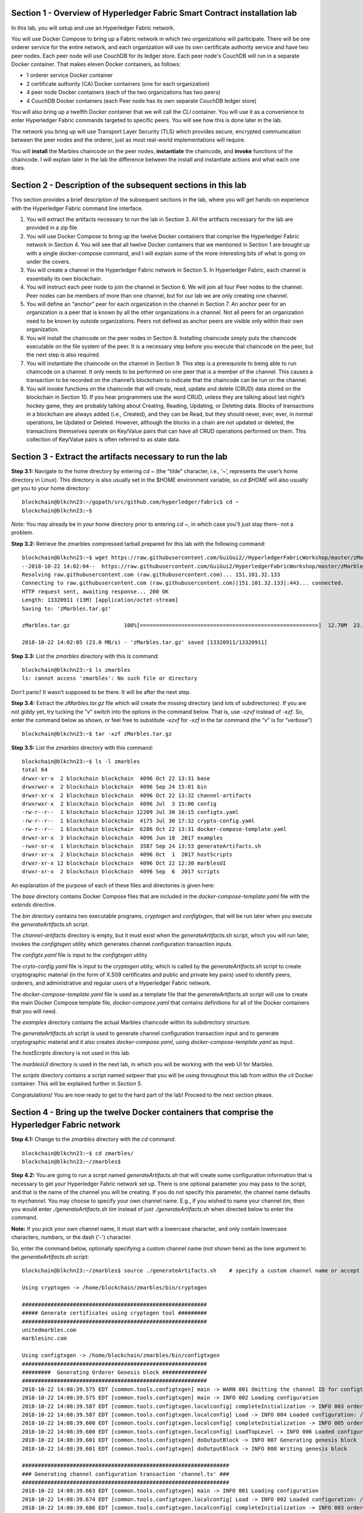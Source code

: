 Section 1 - Overview of Hyperledger Fabric Smart Contract installation lab
==========================================================================
In this lab, you will setup and use an Hyperledger Fabric network.

You will use Docker Compose to bring up a Fabric network in which two organizations will participate.  There will be one orderer 
service for the entire network, and each organization will use its own certificate authority service and have two peer nodes.  Each peer node 
will use CouchDB for its ledger store. Each peer node's CouchDB will run in a separate Docker container.  That makes eleven Docker 
containers, as follows:

*	1 orderer service Docker container
*	2 certificate authority (CA) Docker containers (one for each organization)
*	4 peer node Docker containers  (each of the two organizations has two peers)
*	4 CouchDB Docker containers (each Peer node has its own separate CouchDB ledger store)

You will also bring up a twelfth Docker container that we will call the *CLI* container.  You will use it as a convenience to enter 
Hyperledger Fabric commands targeted to specific peers.  You will see how this is done later in the lab.

The network you bring up will use Transport Layer Security (TLS) which provides secure, encrypted communication between the peer nodes 
and the orderer, just as most real-world implementations will require.

You will **install** the Marbles chaincode on the peer nodes, **instantiate** the chaincode, and **invoke** functions of the chaincode.  I will explain later in the lab the difference between the install and instantiate actions and what each one does.

Section 2	- Description of the subsequent sections in this lab
==============================================================
This section provides a brief description of the subsequent sections in the lab, where you will get hands-on experience with the Hyperledger Fabric command line interface.

1.	You will extract the artifacts necessary to run the lab in Section 3.  All the artifacts necessary for the lab are provided in a zip file.  
2.	You will use Docker Compose to bring up the twelve Docker containers that comprise the Hyperledger Fabric network in Section 4.  You will see that all twelve Docker containers that we mentioned in Section 1 are brought up with a single docker-compose command, and I will explain some of the more interesting bits of what is going on under the covers.
3.	You will create a channel in the Hyperledger Fabric network in Section 5.  In Hyperledger Fabric, each channel is essentially its own blockchain.  
4.	You will instruct each peer node to join the channel in Section 6.  We will join all four Peer nodes to the channel.  Peer nodes can be members of more than one channel, but for our lab we are only creating one channel.
5.	You will define an “anchor” peer for each organization in the channel in Section 7.  An anchor peer for an organization is a peer that is known by all the other organizations in a channel.  Not all peers for an organization need to be known by outside organizations.  Peers not defined as anchor peers are visible only within their own organization.
6.	You will install the chaincode on the peer nodes in Section 8. Installing chaincode simply puts the chaincode executable on the file system of the peer.  It is a necessary step before you execute that chaincode on the peer, but the next step is also required.
7.	You will instantiate the chaincode on the channel in Section 9.  This step is a prerequisite to being able to run chaincode on a channel.  It only needs to be performed on one peer that is a member of the channel.  This causes a transaction to be recorded on the channel’s blockchain to indicate that the chaincode can be run on the channel.
8.	You will invoke functions on the chaincode that will create, read, update and delete (CRUD) data stored on the blockchain in Section 10. If you hear programmers use the word CRUD, unless they are talking about last night’s hockey game, they are probably talking about Creating, Reading, Updating, or Deleting data.   Blocks of transactions in a blockchain are always added (i.e., Created), and they can be Read, but they should never, ever, ever, in normal operations, be Updated or Deleted.   However, although the blocks in a chain are not updated or deleted, the transactions themselves operate on Key/Value pairs that can have all CRUD operations performed on them.  This collection of Key/Value pairs is often referred to as state data. 


 
Section 3 -	Extract the artifacts necessary to run the lab
==========================================================

**Step 3.1:**	Navigate to the home directory by entering *cd ~* (the “tilde” character, i.e., ‘*~*’, represents the user’s home directory in Linux).  
This directory is also usually set in the $HOME environment variable, so *cd $HOME* will also usually get you to your home directory::

 blockchain@blkchn23:~/gopath/src/github.com/hyperledger/fabric$ cd ~
 blockchain@blkchn23:~$ 
 
*Note:* You may already be in your home directory prior to entering *cd ~*, in which case you'll just stay there- not a problem.

**Step 3.2:** Retrieve the zmarbles compressed tarball prepared for this lab with the following command::

 blockchain@blkchn23:~$ wget https://raw.githubusercontent.com/GuiGui2//HyperledgerFabricWorkshop/master/zMarbles.tar.gz
 --2018-10-22 14:02:04--  https://raw.githubusercontent.com/GuiGui2/HyperledgerFabricWorkshop/master/zMarbles.tar.gz
 Resolving raw.githubusercontent.com (raw.githubusercontent.com)... 151.101.32.133
 Connecting to raw.githubusercontent.com (raw.githubusercontent.com)|151.101.32.133|:443... connected.
 HTTP request sent, awaiting response... 200 OK
 Length: 13320911 (13M) [application/octet-stream]
 Saving to: 'zMarbles.tar.gz'

 zMarbles.tar.gz                 100%[=======================================================>]  12.70M  23.0MB/s    in 0.6s    

 2018-10-22 14:02:05 (23.0 MB/s) - 'zMarbles.tar.gz' saved [13320911/13320911]

**Step 3.3:**	List the *zmarbles* directory with this *ls* command::

 blockchain@blkchn23:~$ ls zmarbles     
 ls: cannot access 'zmarbles': No such file or directory
 
Don’t panic!  It wasn’t supposed to be there.  It will be after the next step.

**Step 3.4:**	Extract the *zMarbles.tar.gz* file which will create the missing directory (and lots of subdirectories).  
If you are not giddy yet, try tucking the “*v*” switch into the options in the command below.  That is, use *-xzvf* instead of *-xzf*.  
So, enter the command below as shown, or feel free to substitute *-xzvf* for *-xzf* in the tar command (the “*v*” is for “*verbose*”)
::

 blockchain@blkchn23:~$ tar -xzf zMarbles.tar.gz 
 
**Step 3.5:** List the *zmarbles* directory with this command::

 blockchain@blkchn23:~$ ls -l zmarbles
 total 64
 drwxr-xr-x  2 blockchain blockchain  4096 Oct 22 13:31 base
 drwxrwxr-x  2 blockchain blockchain  4096 Sep 24 15:01 bin
 drwxr-xr-x  2 blockchain blockchain  4096 Oct 22 13:32 channel-artifacts
 drwxrwxr-x  2 blockchain blockchain  4096 Jul  3 15:06 config
 -rw-r--r--  1 blockchain blockchain 12209 Jul 30 16:15 configtx.yaml
 -rw-r--r--  1 blockchain blockchain  4175 Jul 30 17:32 crypto-config.yaml
 -rw-r--r--  1 blockchain blockchain  6286 Oct 22 13:31 docker-compose-template.yaml
 drwxr-xr-x  3 blockchain blockchain  4096 Jun 18  2017 examples
 -rwxr-xr-x  1 blockchain blockchain  3587 Sep 24 13:53 generateArtifacts.sh
 drwxr-xr-x  2 blockchain blockchain  4096 Oct  1  2017 hostScripts
 drwxr-xr-x 12 blockchain blockchain  4096 Oct 22 12:30 marblesUI
 drwxr-xr-x  2 blockchain blockchain  4096 Sep  6  2017 scripts

An explanation of the purpose of each of these files and directories is given here:

The *base* directory contains Docker Compose files that are included in the *docker-compose-template.yaml* file with the *extends* directive.

The *bin* directory contains two executable programs, *cryptogen* and *configtxgen*, that will be run later when you execute the *generateArtifacts.sh* script.

The *channel-artifacts* directory is empty, but it must exist when the *generateArtifacts.sh* script, which you will run later, invokes the *configtxgen* utility which generates channel configuration transaction inputs.

The *configtx.yaml* file is input to the *configtxgen* utility

The *cryto-config.yaml* file is input to the *cryptogen* utiity, which is called by the *generateArtifacts.sh* script to create cryptographic material (in the form of X.509 certificates and public and private key pairs) used to identify peers, orderers, and administrative and regular users of a Hyperledger Fabric network.

The *docker-compose-template.yaml* file is used as a template file that the *generateArtifacts.sh* script will use to create the main Docker Compose template file, *docker-compose.yaml* that contains definitions for all of the Docker containers that you will need.

The *examples* directory contains the actual Marbles chaincode within its subdirectory structure.

The *generateArtifacts.sh* script is used to generate channel configuration transaction input and to generate cryptographic material and it also creates *docker-compose.yaml*, using *docker-compose-template.yaml* as input.

The *hostScripts* directory is not used in this lab.

The *marblesUI* directory is used in the next lab, in which you will be working with the web UI for Marbles.

The *scripts* directory contains a script named *setpeer* that you will be using throughout this lab from within the *cli* Docker container. This will be explained further in *Section 5*.

Congratulations!  You are now ready to get to the hard part of the lab!  Proceed to the next section please.  
 
Section 4	- Bring up the twelve Docker containers that comprise the Hyperledger Fabric network
==============================================================================================

**Step 4.1:**	Change to the *zmarbles* directory with the *cd* command::

 blockchain@blkchn23:~$ cd zmarbles/ 
 blockchain@blkchn23:~/zmarbles$ 
 
**Step 4.2:**	You are going to run a script named *generateArtifacts.sh* that will create some configuration information that is necessary to get your Hyperledger Fabric network set up.  
There is one optional parameter you may pass to the script, and that is the name of the channel you will be creating.  
If you do not specify this parameter, the channel name defaults to *mychannel*. 
You may choose to specify your own channel name.  
E.g., if you wished to name your channel *tim*, then you would enter *./generateArtifacts.sh tim* instead of just *./generateArtifacts.sh* when directed below to enter the command.

**Note:** If you pick your own channel name, it must start with a lowercase character, and only contain lowercase characters, numbers, or the dash ('-') character.  

So, enter the command below, optionally specifying a custom channel name (not shown here) as the lone argument to the *generateArtifacts.sh* script::

 blockchain@blkchn23:~/zmarbles$ source ./generateArtifacts.sh    # specify a custom channel name or accept the default value of 'mychannel' 
 
 Using cryptogen -> /home/blockchain/zmarbles/bin/cryptogen

 ##########################################################
 ##### Generate certificates using cryptogen tool #########
 ##########################################################
 unitedmarbles.com
 marblesinc.com

 Using configtxgen -> /home/blockchain/zmarbles/bin/configtxgen
 ##########################################################
 #########  Generating Orderer Genesis block ##############
 ##########################################################
 2018-10-22 14:08:39.575 EDT [common.tools.configtxgen] main -> WARN 001 Omitting the channel ID for configtxgen for output operations is deprecated.  Explicitly passing the channel ID will be required in the future, defaulting to 'testchainid'.
 2018-10-22 14:08:39.575 EDT [common.tools.configtxgen] main -> INFO 002 Loading configuration
 2018-10-22 14:08:39.587 EDT [common.tools.configtxgen.localconfig] completeInitialization -> INFO 003 orderer type: solo
 2018-10-22 14:08:39.587 EDT [common.tools.configtxgen.localconfig] Load -> INFO 004 Loaded configuration: /home/blockchain/zmarbles/configtx.yaml
 2018-10-22 14:08:39.600 EDT [common.tools.configtxgen.localconfig] completeInitialization -> INFO 005 orderer type: solo
 2018-10-22 14:08:39.600 EDT [common.tools.configtxgen.localconfig] LoadTopLevel -> INFO 006 Loaded configuration: /home/blockchain/zmarbles/configtx.yaml
 2018-10-22 14:08:39.601 EDT [common.tools.configtxgen] doOutputBlock -> INFO 007 Generating genesis block
 2018-10-22 14:08:39.601 EDT [common.tools.configtxgen] doOutputBlock -> INFO 008 Writing genesis block

 #################################################################
 ### Generating channel configuration transaction 'channel.tx' ###
 #################################################################
 2018-10-22 14:08:39.663 EDT [common.tools.configtxgen] main -> INFO 001 Loading configuration
 2018-10-22 14:08:39.674 EDT [common.tools.configtxgen.localconfig] Load -> INFO 002 Loaded configuration: /home/blockchain/zmarbles/configtx.yaml
 2018-10-22 14:08:39.686 EDT [common.tools.configtxgen.localconfig] completeInitialization -> INFO 003 orderer type: solo
 2018-10-22 14:08:39.686 EDT [common.tools.configtxgen.localconfig] LoadTopLevel -> INFO 004 Loaded configuration: /home/blockchain/zmarbles/configtx.yaml
 2018-10-22 14:08:39.686 EDT [common.tools.configtxgen] doOutputChannelCreateTx -> INFO 005 Generating new channel configtx
 2018-10-22 14:08:39.687 EDT [common.tools.configtxgen] doOutputChannelCreateTx -> INFO 006 Writing new channel tx

 #################################################################
 #######    Generating anchor peer update for Org0MSP   ##########
 #################################################################
 2018-10-22 14:08:39.749 EDT [common.tools.configtxgen] main -> INFO 001 Loading configuration
 2018-10-22 14:08:39.759 EDT [common.tools.configtxgen.localconfig] Load -> INFO 002 Loaded configuration: /home/blockchain /zmarbles/configtx.yaml
 2018-10-22 14:08:39.771 EDT [common.tools.configtxgen.localconfig] completeInitialization -> INFO 003 orderer type: solo
 2018-10-22 14:08:39.771 EDT [common.tools.configtxgen.localconfig] LoadTopLevel -> INFO 004 Loaded configuration: /home/blockchain/zmarbles/configtx.yaml
 2018-10-22 14:08:39.771 EDT [common.tools.configtxgen] doOutputAnchorPeersUpdate -> INFO 005 Generating anchor peer update
 2018-10-22 14:08:39.772 EDT [common.tools.configtxgen] doOutputAnchorPeersUpdate -> INFO 006 Writing anchor peer update

 #################################################################
 #######    Generating anchor peer update for Org1MSP   ##########
 #################################################################
 2018-10-22 14:08:39.843 EDT [common.tools.configtxgen] main -> INFO 001 Loading configuration
 2018-10-22 14:08:39.854 EDT [common.tools.configtxgen.localconfig] Load -> INFO 002 Loaded configuration: /home/blockchain/zmarbles/configtx.yaml
 2018-10-22 14:08:39.872 EDT [common.tools.configtxgen.localconfig] completeInitialization -> INFO 003 orderer type: solo
 2018-10-22 14:08:39.872 EDT [common.tools.configtxgen.localconfig] LoadTopLevel -> INFO 004 Loaded configuration: /home/blockchain/zmarbles/configtx.yaml
 2018-10-22 14:08:39.872 EDT [common.tools.configtxgen] doOutputAnchorPeersUpdate -> INFO 005 Generating anchor peer update
 2018-10-22 14:08:39.873 EDT [common.tools.configtxgen] doOutputAnchorPeersUpdate -> INFO 006 Writing anchor peer update


By the way, if you enter a command and end it with #, everything after the # is considered a comment and is ignored by the shell.  
So, if you see me place comments after any commands you do not have to enter them but if you do, it will not hurt anything.  

This script calls two Hyperledger Fabric utilites- *cryptogen*, which creates security material (certificates and keys) 
and *configtxgen* (Configuration Transaction Generator), which is called four times, to create four things:

1.	An **orderer genesis block** – this will be the first block on the orderer’s system channel. The location of this block is specified to the Orderer when it is started up via the ORDERER_GENERAL_GENESISFILE environment variable.

2.	A **channel transaction** – later in the lab, this is sent to the orderer and will cause a new channel to be created when you run the **peer channel create** command.

3.	An **anchor peer update** for Org0MSP.  An anchor peer is a peer that is set up so that peers from other organizations may communicate with it.  The concept of anchor peers allows an organization to create multiple peers, perhaps to provide extra capacity or throughput or resilience (or all the above) but not have to advertise this to outside organizations.

4.	An anchor peer update for Org1MSP.   You will perform the anchor peer updates for both Org0MSP and Org1MSP later in the lab via **peer channel create** commands.

**Step 4.3:**	Issue the following command which will show you all files that were created by the *configtxgen* utility when it was called from inside *generateArtifacts.sh*::

 blockchain@blkchn23:~/zmarbles$ ls -ltr channel-artifacts
 total 28
 -rw-r--r-- 1 blockchain blockchain 12787 Oct 22 14:08 genesis.block
 -rw-r--r-- 1 blockchain blockchain   346 Oct 22 14:08 channel.tx
 -rw-r--r-- 1 blockchain blockchain   285 Oct 22 14:08 Org0MSPanchors.tx
 -rw-r--r-- 1 blockchain blockchain   282 Oct 22 14:08 Org1MSPanchors.tx

*genesis.block* will be passed to the *orderer* at startup, and will be used to configure the orderer's *system channel*.
This file contains the x.509 signing certificates for every organization defined within the consortia that were specified within the *configtx.yaml* file when *configtxgen* was run.  
The *system channel* contains other values such as parameters defining when a block of transactions is cut- e.g., based on time, number of transactions, or block size- and these values serve as a template, that is, as defaults, for any additional channels that might be created, if a new channel creation request does not provide its own custom values.

*channel.tx* is the input for a configuration transaction that will create a channel.  
You will use this as input to a *peer channel create* request in *Section 5*.

*Org0MSPanchors.tx* and *Org1MSPanchors.tx* are inputs for configuration transactions that will define an anchor peer for *Org0* and *Org1* respectively.  
You will use these inputs in *Section 7*.

**Step 4.4:** Issue the following command which will show you all files that were created by the *cryptogen* utility when it was called from inside *generateArtifacts.sh*.  This command will show one screen at a time and pause-  press the *Enter* key to scroll to the end, that is, until you get your command prompt back::

 blockchain@blkchn23:~/zmarbles$ ls -ltrR crypto-config | more
   .
   .  (output not shown here)
   .
 
Actually, these files were created *before* the files listed in the prior step, *Step 4.3*, were created, because, among the many cryptographic artifacts created are the x.509 signing certificates for the organizations, which are baked into the *genesis.block* discussed in the prior step.

You can see that there is a dizzying set of directories and files, containing things like CA root certificates, signing certificates, TLS certificates, corresponding private keys, and public keys, for certificate authorities, organizations, administrative and general users.  A thorough discussion of them is beyond the scope of this lab, but at some point in a glorious future the author hopes to document, perhaps in an appendix somewhere, the purpose of each file. The author wants world peace, too.  Shall we proceed?


**Step 4.5:**	You are going to look inside the Docker Compose configuration file a little bit.   Enter the following command::

 blockchain@blkchn23:~/zmarbles$ vi -R docker-compose.yaml

You can enter ``Ctrl-f`` to scroll forward in the file and ``Ctrl-b`` to scroll back in the file.  
The *-R* flag opens the file in read-only mode, so if you accidentally change something in the file, it’s okay.  
It will not be saved.

The statements within *docker-compose.yaml* are in a markup language called *YAML*, which stands 
for *Y*\ et *A*\ nother *M*\ arkup *L*\ anguage.  
(Who says nerds do not have a sense of humor).  
We will go over some highlights here.

There are twelve “services”, or Docker containers, defined within this file.  
They all start in column 3 and have several statements to describe them.  
For example, the first service defined is **ca0**, and there are *image*, *environment*, *ports*, *command*, *volumes*, and 
*container_name* statements that describe it.  
If you scroll down in the file with ``Ctrl-f`` you will see all the services.  
Not every service has the same statements describing it.

The twelve services are:

**ca0** – The certificate authority service for “Organization 0” (unitedmarbles.com)

**ca1** – The certificate authority service for “Organization 1” (marblesinc.com)

**orderer.blockchain.com** – The single ordering service that both organizations will use

**peer0.unitedmarbles.com** – The first peer node for “Organization 0”	

**peer1.unitedmarbles.com** – The second peer node for “Organization 0”	

**peer0.marblesinc.com** – The first peer node for “Organization 1”	

**peer1.marblesinc.com** – The second peer node for “Organization 1”	

**couchdb0** – The CouchDB server for peer0.unitedmarbles.com  

**couchdb1** – The CouchDB server for peer1.unitedmarbles.com  

**couchdb2** – The CouchDB server for peer0.marblesinc.com

**couchdb3** – The CouchDB server for peer1.marblesinc.com

**cli** – The Docker container from which you will enter Hyperledger Fabric command line interface (CLI) commands targeted 
towards a peer node.

I will describe how several statements work within the file, but time does not permit me to address every single line in the file!

*image* statements define which Docker image file the Docker container will be created from.  
Basically, the Docker image file is a static file that, once created, is read-only.  
A Docker container is based on a Docker image, and any changes to the file system within a Docker container are stored within the container.  
So, multiple Docker containers can be based on the same Docker image, and each Docker container keeps track of its own changes.  
For example, the containers built for the **ca0** and **ca1** service will both be based on the *hyperledger/fabric-ca:latest* Docker image because they both have this statement in their definition::

        image: hyperledger/fabric-ca    

*environment* statements define environment variables that are available to the Docker container.  
The Hyperledger Fabric processes make ample use of environment variables.  
In general, you will see that the certificate authority environment variables start with *FABRIC_CA*, the orderer’s environment variables start with *ORDERER_GENERAL*, and the peer node’s environment variables start with 
*CORE*.  
These variables control behavior of the Hyperledger Fabric code, and in many cases, will override values that are specified 
in configuration files. 
Notice that all the peers and the orderer have an environment variable to specify that TLS is enabled-  *CORE_PEER_TLS_ENABLED=true* for the peers and *ORDERER_GENERAL_TLS_ENABLED=true* for the orderer.  
You will notice there are other TLS-related variables to specify private keys, certificates and root certificates.

*ports* statements map ports on our Linux on IBM Z host to ports within the Docker container.  
The syntax is *<host port>:<Docker container port>*.  
For example, the service for **ca1** has this port statement::
 
     ports:
       - "8054:7054"

This says that port 7054 in the Docker container for the **ca1** node will be mapped to port 8054 on your Linux on IBM Z host.   
This is how you can run two CA nodes in two Docker containers and four peer nodes in four Docker containers and keep things straight-  within each CA node they are both using port 7054, and within each peer node Docker container, they are all using port 7051 for the same thing, but if you want to get to one of the peers from your host or even the outside world, you would target the appropriate host-mapped port. 
**Note:** To see the port mappings for the peers you have to look in *base/docker-compose.yaml*.  
See if you can figure out why.

*container_name* statements are used to create hostnames that the Docker containers spun up by the docker-compose command use to communicate with each other.  
A separate, private network will be created by Docker where the 12 Docker containers can communicate with each other via the names specified by *container_name*.  
So, they do not need to worry about the port mappings from the *ports* statements-  those are used for trying to get to the Docker containers from outside the private network created by Docker.

*volumes* statements are used to map file systems on the host to file systems within the Docker container.  
Just like with ports, the file system on the host system is on the left and the file system name mapped within the Docker container is on the right. 
For example, look at this statement from the **ca0** service::
 
     volumes:
       - ./crypto-config/peerOrganizations/unitedmarbles.com/ca/:/etc/hyperledger/fabric-ca-server-config

The security-related files that were created from the previous step where you ran *generateArtifacts.sh* were all within 
the *crypto-config* directory on your Linux on IBM Z host.  
The prior *volumes* statement is how this stuff is made accessible to the **ca1** service that will run within the Docker container.   
Similar magic is done for the other services as well, except for the CouchDB services.

*extends* statements are used by the peer nodes.  
What this does is merge in other statements from another file.  
For example, you may notice that the peer nodes do not contain an images statement.  
How does Docker know what Docker image file to base the container on?  
That is defined in the file, *base/peer-base.yaml*, specified in the *extends* section of *base/docker-compose.yaml*, 
which is specified in the *extends* section of *docker-compose.yaml* for the peer nodes.

*command* statements define what command is run when the Docker container is started.  
This is how the actual Hyperledger Fabric processes get started.  
You can define default commands when you create the Docker image.  
This is why you do not see *command* statements for the **cli** service or for the CouchDB services.   
For the peer nodes, the command statement is specified in the *base/peer-base.yaml* file.

*working_dir* statements define what directory the Docker container will be in when its startup commands are run.  
Again, defaults for this can be defined when the Docker image is created. 

When you are done reviewing the *docker-compose.yaml* file, exit the *vi* session by typing ``:q!``  (that’s “colon”, “q”, 
“exclamation point”) which will exit the file and discard any changes you may have accidentally made while browsing through the file.  
If ``:q!`` doesn’t work right away, you may have to hit the escape key first before trying it.  
If that still doesn’t work, ask an instructor for help-  *vi* can be tricky if you are not used to it.

If you would like to see what is in the *base/docker-compose-base.yaml* and *base/peer-base.yaml* files I mentioned, take a quick peek with ``vi -R base/docker-compose-base.yaml`` and ``vi -R base/peer-base.yaml`` and exit with the ``:q!`` key sequence when you have had enough.

**Step 4.6:**	Start the Hyperledger Fabric network by entering the command shown below::

 blockchain@blkchn23:~/zmarbles$ docker-compose up --detach
 Creating network "zmarbles_default" with the default driver
 Creating couchdb0 ... 
 Creating couchdb1 ... 
 Creating orderer.blockchain.com ... 
 Creating couchdb0
 Creating couchdb1
 Creating orderer.blockchain.com
 Creating couchdb2 ... 
 Creating ca_Org0 ... 
 Creating couchdb2
 Creating couchdb3 ... 
 Creating ca_Org0
 Creating ca_Org1 ... 
 Creating couchdb3
 Creating ca_Org1 ... done
 Creating peer0.unitedmarbles.com ... 
 Creating peer0.marblesinc.com ... 
 Creating peer1.marblesinc.com ... 
 Creating peer1.unitedmarbles.com ... 
 Creating peer1.marblesinc.com
 Creating peer0.marblesinc.com
 Creating peer0.unitedmarbles.com
 Creating peer0.marblesinc.com ... done
 Creating cli ... 
 Creating cli ... done

**Step 4.7:**	Verify that all twelve services are *Up* and none of them say *Exited*.  
The *Exited* status means something went wrong, and you should check with an instructor for help if you see any of them in *Exited* status.

If, however, all twelve of your Docker containers are in *Up* status, as in the output below, you are ready to proceed to the next section::

 blockchain@blkchn23:~/zmarbles$ docker ps --all
 CONTAINER ID        IMAGE                        COMMAND                  CREATED             STATUS              PORTS                                              NAMES
 91819c57c22c        hyperledger/fabric-tools                  "bash"                   59 seconds ago       Up 58 seconds                                                                                   cli
 b62ea5779b10        hyperledger/fabric-peer                   "peer node start"        About a minute ago   Up 59 seconds       0.0.0.0:8051->7051/tcp, 0.0.0.0:8052->7052/tcp, 0.0.0.0:8053->7053/tcp      peer1.unitedmarbles.com
 d35dbd158520        hyperledger/fabric-peer                   "peer node start"        About a minute ago   Up About a minute   0.0.0.0:7051-7053->7051-7053/tcp                                            peer0.unitedmarbles.com
 f4421a4ec662        hyperledger/fabric-peer                   "peer node start"        About a minute ago   Up About a minute   0.0.0.0:10051->7051/tcp, 0.0.0.0:10052->7052/tcp, 0.0.0.0:10053->7053/tcp   peer1.marblesinc.com
 0f3ab02c8ca9        hyperledger/fabric-peer                   "peer node start"        About a minute ago   Up About a minute   0.0.0.0:9051->7051/tcp, 0.0.0.0:9052->7052/tcp, 0.0.0.0:9053->7053/tcp      peer0.marblesinc.com
 974005b9fdcf        hyperledger/fabric-couchdb:s390x-0.4.14   "tini -- /docker-ent…"   About a minute ago   Up About a minute   4369/tcp, 9100/tcp, 0.0.0.0:6984->5984/tcp                                  couchdb1
 9eb2369169b1        hyperledger/fabric-couchdb:s390x-0.4.14   "tini -- /docker-ent…"   About a minute ago   Up About a minute   4369/tcp, 9100/tcp, 0.0.0.0:5984->5984/tcp                                  couchdb0
 1c99d4adb8d3        hyperledger/fabric-ca                     "sh -c 'fabric-ca-se…"   About a minute ago   Up About a minute   0.0.0.0:7054->7054/tcp                                                      ca_Org0
 e33ac4f4a133        hyperledger/fabric-couchdb:s390x-0.4.14   "tini -- /docker-ent…"   About a minute ago   Up About a minute   4369/tcp, 9100/tcp, 0.0.0.0:8984->5984/tcp                                  couchdb3
 8adc89681b53        hyperledger/fabric-couchdb:s390x-0.4.14   "tini -- /docker-ent…"   About a minute ago   Up About a minute   4369/tcp, 9100/tcp, 0.0.0.0:7984->5984/tcp                                  couchdb2
 6d32410a76aa        hyperledger/fabric-orderer                "orderer"                About a minute ago   Up About a minute   0.0.0.0:7050->7050/tcp                                                      orderer.blockchain.com
 fd5092d61ba8        hyperledger/fabric-ca                     "sh -c 'fabric-ca-se…"   About a minute ago   Up About a minute   0.0.0.0:8054->7054/tcp                                                      ca_Org1
 blockchain@blkchn23:~/zmarbles$ 

Section 5	- Create a channel in the Hyperledger Fabric network
==============================================================
In a Hyperledger Fabric v1.3+ network, multiple channels can be created.  
Each channel can have its own policies for things such as requirements for endorsement and what organizations may join the channel.  
This allows for a subset of network participants to participate in their own channel.  

Imagine a scenario where OrgA, OrgB and OrgC are three organizations participating in the network. 
You could set up a channel in which all three organizations participate.   
You could also set up a channel where only OrgA and OrgB participate.   
In this case, the peers in OrgC would not see the transactions occurring in that channel.    
OrgA could participate in another channel with only OrgC, in which case OrgB does not have visibility.  
And so on.  

You could create channels with the same participants, but have different policies.  
For example, perhaps one channel with OrgA, OrgB, and OrgC could require all three organizations to endorse a transaction proposal, but another channel with OrgA, OrgB and OrgC could require just two, or even just one, of the three organizations to endorse a transaction proposal.

The decision on how many channels to create and what policies they have will usually be driven by the requirements of the particular business problem being solved.

**Step 5.1:**	Access the *cli* Docker container::

 blockchain@blkchn23:~/zmarbles$ docker exec --interactive --tty cli bash
 root@acd1f96d8807:/opt/gopath/src/github.com/hyperledger/fabric/peer#ic/peer#

Observe that your command prompt changes when you enter the Docker container’s shell.

The *docker exec* command runs a command against an existing Docker container.  
The *--interactive* and *--tty* arguments basically work together to say, “we want an interactive terminal session with this Docker container”.  
*cli* is the name of the Docker container (this came from the *container_name* statement in the *docker-compose.yaml* file for the *cli* service).  
*bash* is the name of the command you want to enter.   
In other words, you are entering a Bash shell within the *cli* Docker container.  
For most of the rest of the lab, you will be entering commands within this Bash shell.

Instead of working as user *blockchain* on the blkchn23 server in the *~/zmarbles* directory, you are now inside the Docker container with ID *acd1f96d8807* (your ID will differ), working in the */opt/gopath/src/github.com/hyperledger/fabric/peer* directory.  
It is no coincidence that that directory is the value of the *working_dir* statement for the *cli* service in your *docker-compose.yaml* file.

**Step 5.2:** Read on to learn about a convenience script to point to a particular peer from the *cli* Docker container. 
Within the *cli* container, a convenience script named *setpeer* is provided in the *scripts* subdirectory of your current working directory. 
This script will set the environment variables to the values necessary to point to a particular peer.   
The script takes two arguments.  
The first argument is either 0 or 1 for Organization 0 or Organization 1 respectively, and the second argument is for 
either Peer 0 or Peer 1 of the organization selected by the first argument.   
Therefore, throughout the remainder of this lab, before sending commands to a peer, you will enter one of the following four valid combinations from within the *cli* Docker container, depending on which peer you want to run the command on:

*source scripts/setpeer 0 0*   # to target Org 0, peer 0  (peer0.unitedmarbles.com)

*source scripts/setpeer 0 1*   # to target Org 0, peer 1  (peer1.united marbles.com)

*source scripts/setpeer 1 0*   # to target Org 1, peer 0  (peer0.marblesinc.com)

*source scripts/setpeer 1 1*   # to target Org 1, peer 1  (peer1.marblesinc.com)

**Step 5.3:** Choose your favorite peer and use one of the four *source scripts/setpeer* commands listed in the prior step. 
Although you are going to join all four peers to our channel, you only need to issue the channel creation command once.  
You can issue it from any of the four peers, so pick your favorite peer and issue the source command.  
In this screen snippet, I have chosen Org 1, peer 1.  
Issue the command below, leaving the arguments '1 1' as is, or change it to one of the other valid combinations as described in the previous step::

 root@acd1f96d8807:/opt/gopath/src/github.com/hyperledger/fabric/peer# source scripts/setpeer 1 1
 CORE_PEER_TLS_ROOTCERT_FILE=/opt/gopath/src/github.com/hyperledger/fabric/peer/crypto/peerOrganizations/marblesinc.com/peers/peer1.marblesinc.com/tls/ca.crt
 CORE_PEER_TLS_KEY_FILE=/opt/gopath/src/github.com/hyperledger/fabric/peer/crypto/peerOrganizations/unitedmarbles.com/peers/peer0.unitedmarbles.com/tls/server.key
 CORE_PEER_LOCALMSPID=Org1MSP
 CORE_VM_ENDPOINT=unix:///host/var/run/docker.sock
 CORE_PEER_TLS_CERT_FILE=/opt/gopath/src/github.com/hyperledger/fabric/peer/crypto/peerOrganizations/unitedmarbles.com/peers/peer0.unitedmarbles.com/tls/server.crt
 CORE_PEER_TLS_ENABLED=true
 CORE_PEER_MSPCONFIGPATH=/opt/gopath/src/github.com/hyperledger/fabric/peer/crypto/peerOrganizations/marblesinc.com/users/Admin@marblesinc.com/msp
 CORE_PEER_ID=cli
 CORE_PEER_ADDRESS=peer1.marblesinc.com:7051 
 root@fbe81505b8a2:/opt/gopath/src/github.com/hyperledger/fabric/peer#

The last environment variable listed, *CORE_PEER_ADDRESS*, determines to which peer your commands will be routed.  

**Step 5.4:**	The Hyperledger Fabric network is configured to require TLS, so when you enter your peer commands, you need to add a flag that indicates TLS is enabled, and you need to add an argument that points to the root signer certificate of the certificate authority for the orderer service.

Fortunately, an environment variable has been set for you within the CLI container that sets the flag (*--tls* argument) and points to the appropriate certificate (the *--cafile* argument) so that you can simply pass both arguments by specifying the single short environment variable name instead of having to enter the two arguments and the tediously long argument value for *--cafile*.

Enter this command now to see the value of this environment variable, and thank me later for setting this up for you::

 root@acd1f96d8807:/opt/gopath/src/github.com/hyperledger/fabric/peer# echo $FABRIC_TLS 
 --tls --cafile /opt/gopath/src/github.com/hyperledger/fabric/peer/crypto/ordererOrganizations/blockchain.com/orderers/orderer.blockchain.com/msp/cacerts/ca.blockchain.com-cert.pem

**Step 5.5** Set the CHANNEL_NAME environment variable to match the channel name used when generating the artifacts. Unless you've changed it explicitely, it will be *mychannel*::

 export CHANNEL_NAME=mychannel

**Step 5.6:** Now enter this command::

 root@acd1f96d8807:/opt/gopath/src/github.com/hyperledger/fabric/peer# peer channel create -o orderer.blockchain.com:7050  -f channel-artifacts/channel.tx  $FABRIC_TLS -c $CHANNEL_NAME
 2018-10-22 18:54:06.576 UTC [channelCmd] InitCmdFactory -> INFO 001 Endorser and orderer connections initialized
 2018-10-22 18:54:06.608 UTC [cli.common] readBlock -> INFO 002 Received block: 0

The last line before you get your command prompt back will contain the words "Received block: 0".
This indicates that your channel creation was successful, and the peer received the initial, or *genesis* block for the channel, which is block 0.

Proceed to the next section where you will join each peer to the channel.
 
Section 6	- Instruct each peer node to join the channel 
=======================================================

In the last section, you issued the *peer channel create* command from one of the peers.   
Now any peer that you want to join the channel may join- you will issue the *peer channel join* command from each peer.

For a peer to be eligible to join a channel, it must be a member of an organization that is authorized to join the channel.  
When you created your channel, you authorized *Org0MSP* and *Org1MSP* to join the channel.  
Each of your four peers belongs to one of those two organizations- two peers for each one- so they will be able to join successfully.   
If someone from an organization other than *Org0MSP* or *Org1MSP* attempted to join their peers to this channel, the attempt would fail.

You are going to repeat the following steps for each of the four peer nodes, in order to show that the peer successfully joined the channel:

1.	Use the *scripts/setpeer* script to point the CLI to the peer

2.	Use the *peer channel list* command to show that the peer is not joined to any channels

3.	Use the *peer channel join* command to join the peer to your channel

4.	Use the *peer channel list* command again to see that the peer has joined your channel

**Step 6.1:**	Point the *cli* to *peer0* for *Org0MSP*::

 root@acd1f96d8807:/opt/gopath/src/github.com/hyperledger/fabric/peer# source scripts/setpeer 0 0
 CORE_PEER_TLS_ROOTCERT_FILE=/opt/gopath/src/github.com/hyperledger/fabric/peer/crypto/peerOrganizations/unitedmarbles.com/peers/peer0.unitedmarbles.com/tls/ca.crt
 CORE_PEER_TLS_KEY_FILE=/opt/gopath/src/github.com/hyperledger/fabric/peer/crypto/peerOrganizations/unitedmarbles.com/peers/peer0.unitedmarbles.com/tls/server.key
 CORE_PEER_LOCALMSPID=Org0MSP
 CORE_VM_ENDPOINT=unix:///host/var/run/docker.sock
 CORE_PEER_TLS_CERT_FILE=/opt/gopath/src/github.com/hyperledger/fabric/peer/crypto/peerOrganizations/unitedmarbles.com/peers/peer0.unitedmarbles.com/tls/server.crt
 CORE_PEER_TLS_ENABLED=true
 CORE_PEER_MSPCONFIGPATH=/opt/gopath/src/github.com/hyperledger/fabric/peer/crypto/peerOrganizations/unitedmarbles.com/users/Admin@unitedmarbles.com/msp
 CORE_PEER_ID=cli
 CORE_PEER_ADDRESS=peer0.unitedmarbles.com:7051

**Step 6.2:** Enter *peer channel list* and observe that no channels are returned at the end of the output::

 root@acd1f96d8807:/opt/gopath/src/github.com/hyperledger/fabric/peer# peer channel list
 2018-10-22 18:56:48.488 UTC [channelCmd] InitCmdFactory -> INFO 001 Endorser and orderer connections initialized
 Channels peers has joined:
 
**Step 6.3:** Issue *peer channel join -b $CHANNEL_NAME.block* to join the channel you set up when you ran *generateArtifacts.sh* a little while ago.  
Among the many things that script did, it exported an environment variable named $CHANNEL_NAME set to the channel name you specified (or *mychannel* if you did not specify your own name), and then the Docker Compose file is set up to pass this environment variable to the *cli* container.  
If you are still on the happy path, your output will look similar to this::

 root@acd1f96d8807:/opt/gopath/src/github.com/hyperledger/fabric/peer# peer channel join -b $CHANNEL_NAME.block 
 2018-10-22 18:57:38.987 UTC [channelCmd] InitCmdFactory -> INFO 001 Endorser and orderer connections initialized
 2018-10-22 18:57:39.080 UTC [channelCmd] executeJoin -> INFO 002 Successfully submitted proposal to join channel
 root@acd1f96d8807:/opt/gopath/src/github.com/hyperledger/fabric/peer# 

**Step 6.4:**	Repeat the *peer channel list* command and now you should see your channel listed in the output::

 root@acd1f96d8807:/opt/gopath/src/github.com/hyperledger/fabric/peer# peer channel list
 2018-10-22 18:58:03.422 UTC [channelCmd] InitCmdFactory -> INFO 001 Endorser and orderer connections initialized
 Channels peers has joined: 
 mychannel

**Step 6.5:**	Point the *cli* to *peer1* for *Org0MSP*::

 root@acd1f96d8807:/opt/gopath/src/github.com/hyperledger/fabric/peer# source scripts/setpeer 0 1
 CORE_PEER_TLS_ROOTCERT_FILE=/opt/gopath/src/github.com/hyperledger/fabric/peer/crypto/peerOrganizations/unitedmarbles.com/peers/peer1.unitedmarbles.com/tls/ca.crt
 CORE_PEER_TLS_KEY_FILE=/opt/gopath/src/github.com/hyperledger/fabric/peer/crypto/peerOrganizations/unitedmarbles.com/peers/peer0.unitedmarbles.com/tls/server.key
 CORE_PEER_LOCALMSPID=Org0MSP
 CORE_VM_ENDPOINT=unix:///host/var/run/docker.sock
 CORE_PEER_TLS_CERT_FILE=/opt/gopath/src/github.com/hyperledger/fabric/peer/crypto/peerOrganizations/unitedmarbles.com/peers/peer0.unitedmarbles.com/tls/server.crt
 CORE_PEER_TLS_ENABLED=true
 CORE_PEER_MSPCONFIGPATH=/opt/gopath/src/github.com/hyperledger/fabric/peer/crypto/peerOrganizations/unitedmarbles.com/users/Admin@unitedmarbles.com/msp
 CORE_PEER_ID=cli
 CORE_PEER_ADDRESS=peer1.unitedmarbles.com:7051

**Step 6.6:** Enter *peer channel list* and observe that no channels are returned at the end of the output::

 root@acd1f96d8807:/opt/gopath/src/github.com/hyperledger/fabric/peer# peer channel list
 2018-10-22 18:58:46.476 UTC [channelCmd] InitCmdFactory -> INFO 001 Endorser and orderer connections initialized
 Channels peers has joined: 

**Step 6.7:**	Issue *peer channel join -b $CHANNEL_NAME.block* to join your channel. 
Your output should look similar to this::

 root@acd1f96d8807:/opt/gopath/src/github.com/hyperledger/fabric/peer# peer channel join -b $CHANNEL_NAME.block 
 2018-10-22 18:59:12.019 UTC [channelCmd] InitCmdFactory -> INFO 001 Endorser and orderer connections initialized
 2018-10-22 18:59:12.089 UTC [channelCmd] executeJoin -> INFO 002 Successfully submitted proposal to join channel
 root@acd1f96d8807:/opt/gopath/src/github.com/hyperledger/fabric/peer#

**Step 6,8:** Repeat the *peer channel list* command and now you should see your channel listed::

 root@acd1f96d8807:/opt/gopath/src/github.com/hyperledger/fabric/peer# peer channel list
 2018-10-22 18:59:38.267 UTC [channelCmd] InitCmdFactory -> INFO 001 Endorser and orderer connections initialized
 Channels peers has joined: 
 mychannel

**Step 6.9:**	Point the *cli* to *peer0* for *Org1MSP*::

 root@acd1f96d8807:/opt/gopath/src/github.com/hyperledger/fabric/peer# source scripts/setpeer 1 0
 CORE_PEER_TLS_ROOTCERT_FILE=/opt/gopath/src/github.com/hyperledger/fabric/peer/crypto/peerOrganizations/marblesinc.com/peers/peer0.marblesinc.com/tls/ca.crt
 CORE_PEER_TLS_KEY_FILE=/opt/gopath/src/github.com/hyperledger/fabric/peer/crypto/peerOrganizations/unitedmarbles.com/peers/peer0.unitedmarbles.com/tls/server.key
 CORE_PEER_LOCALMSPID=Org1MSP
 CORE_VM_ENDPOINT=unix:///host/var/run/docker.sock
 CORE_PEER_TLS_CERT_FILE=/opt/gopath/src/github.com/hyperledger/fabric/peer/crypto/peerOrganizations/unitedmarbles.com/peers/peer0.unitedmarbles.com/tls/server.crt
 CORE_PEER_TLS_ENABLED=true
 CORE_PEER_MSPCONFIGPATH=/opt/gopath/src/github.com/hyperledger/fabric/peer/crypto/peerOrganizations/marblesinc.com/users/Admin@marblesinc.com/msp
 CORE_PEER_ID=cli
 CORE_PEER_ADDRESS=peer0.marblesinc.com:7051

**Step 6.10:** Enter *peer channel list* and observe that no channels are returned at the end of the output::

 root@acd1f96d8807:/opt/gopath/src/github.com/hyperledger/fabric/peer# peer channel list
 2018-10-22 19:00:20.604 UTC [channelCmd] InitCmdFactory -> INFO 001 Endorser and orderer connections initialized
 Channels peers has joined: 

**Step 6.11:** Issue *peer channel join -b $CHANNEL_NAME.block* to join your channel. 
Your output should look similar to this::

 root@acd1f96d8807:/opt/gopath/src/github.com/hyperledger/fabric/peer# peer channel join -b $CHANNEL_NAME.block 
 2018-10-22 19:00:48.877 UTC [channelCmd] InitCmdFactory -> INFO 001 Endorser and orderer connections initialized
 2018-10-22 19:00:48.945 UTC [channelCmd] executeJoin -> INFO 002 Successfully submitted proposal to join channel
 root@acd1f96d8807:/opt/gopath/src/github.com/hyperledger/fabric/peer# 

**Step 6.12:** Repeat the *peer channel list* command and now you should see your channel listed in the output::

 root@acd1f96d8807:/opt/gopath/src/github.com/hyperledger/fabric/peer# peer channel list
 2018-10-22 19:01:14.560 UTC [channelCmd] InitCmdFactory -> INFO 001 Endorser and orderer connections initialized
 Channels peers has joined: 
 mychannel

**Step 6.13:**	Point the *cli* to *peer1* for *Org1MSP*::

 root@acd1f96d8807:/opt/gopath/src/github.com/hyperledger/fabric/peer# source scripts/setpeer 1 1
 CORE_PEER_TLS_ROOTCERT_FILE=/opt/gopath/src/github.com/hyperledger/fabric/peer/crypto/peerOrganizations/marblesinc.com/peers/peer1.marblesinc.com/tls/ca.crt
 CORE_PEER_TLS_KEY_FILE=/opt/gopath/src/github.com/hyperledger/fabric/peer/crypto/peerOrganizations/unitedmarbles.com/peers/peer0.unitedmarbles.com/tls/server.key
 CORE_PEER_LOCALMSPID=Org1MSP
 CORE_VM_ENDPOINT=unix:///host/var/run/docker.sock
 CORE_PEER_TLS_CERT_FILE=/opt/gopath/src/github.com/hyperledger/fabric/peer/crypto/peerOrganizations/unitedmarbles.com/peers/peer0.unitedmarbles.com/tls/server.crt
 CORE_PEER_TLS_ENABLED=true
 CORE_PEER_MSPCONFIGPATH=/opt/gopath/src/github.com/hyperledger/fabric/peer/crypto/peerOrganizations/marblesinc.com/users/Admin@marblesinc.com/msp
 CORE_PEER_ID=cli
 CORE_LOGGING_LEVEL=DEBUG
 CORE_PEER_ADDRESS=peer1.marblesinc.com:7051

The output from this should be familiar to you by now so from now on I will not bother showing it anymore in the remainder of these lab instructions.

**Step 6.14:** Enter *peer channel list* and observe that no channels are returned at the end of the output::

 root@acd1f96d8807:/opt/gopath/src/github.com/hyperledger/fabric/peer# peer channel list
 2018-10-22 19:01:56.401 UTC [channelCmd] InitCmdFactory -> INFO 001 Endorser and orderer connections initialized
 Channels peers has joined: 
 
**Step 6.15:** Issue *peer channel join -b $CHANNEL_NAME.block* to join your channel. 
(Am I being redundant? 
Am I repeating myself? 
Am I saying the same thing over and over again?) 
Your output should look similar to this::

 root@acd1f96d8807:/opt/gopath/src/github.com/hyperledger/fabric/peer# peer channel join -b $CHANNEL_NAME.block 
 2018-10-22 19:02:34.786 UTC [channelCmd] InitCmdFactory -> INFO 001 Endorser and orderer connections initialized
 2018-10-22 19:02:34.857 UTC [channelCmd] executeJoin -> INFO 002 Successfully submitted proposal to join channel
 root@acd1f96d8807:/opt/gopath/src/github.com/hyperledger/fabric/peer#

**Step 6.16:**	Repeat the *peer channel list* command and now you should see your channel listed in the output::

 root@acd1f96d8807:/opt/gopath/src/github.com/hyperledger/fabric/peer# peer channel list
 2018-10-22 19:03:03.188 UTC [channelCmd] InitCmdFactory -> INFO 001 Endorser and orderer connections initialized
 Channels peers has joined: 
 mychannel
  
Section 7	- Define an “anchor” peer for each organization in the channel
=======================================================================

An anchor peer for an organization is a peer that can be known by all the other organizations in a channel.  
Not all peers for an organization need to be defined as anchor peers.  
Peers from other organizations will reach out to anchor peers which can then make information about the other peers available.

In a production environment, an organization will typically define more than one peer as an anchor peer for availability and resilience. 
In our lab, we will just define one of the two peers for each organization as an anchor peer.

The definition of an anchor peer took place back in section 4 when you ran the *generateArtifacts.sh* script.  
Two of the output files from that step were *Org0MSPanchors.tx* and *Org1MSPanchors.tx.*  
These are input files to define the anchor peers for Org0MSP and Org1MSP respectively.  
After the channel is created, each organization needs to run this command.  
You will do that now-  this process is a little bit confusing in that the command to do this starts with *peer channel create …* but the command will actually *update* the existing channel with the information about the desired anchor peer.  
Think of *peer channel create* here as meaning, “create an update transaction for a channel”.

**Step 7.1:** Switch to *peer0* for *Org0MSP*::

 root@acd1f96d8807:/opt/gopath/src/github.com/hyperledger/fabric/peer# source scripts/setpeer 0 0   # to switch to Peer 0 for Org0MSP
 CORE_PEER_TLS_ROOTCERT_FILE=/opt/gopath/src/github.com/hyperledger/fabric/peer/crypto/peerOrganizations/unitedmarbles.com/peers/peer0.unitedmarbles.com/tls/ca.crt
 CORE_PEER_TLS_KEY_FILE=/opt/gopath/src/github.com/hyperledger/fabric/peer/crypto/peerOrganizations/unitedmarbles.com/peers/peer0.unitedmarbles.com/tls/server.key
 CORE_PEER_LOCALMSPID=Org0MSP
 CORE_VM_ENDPOINT=unix:///host/var/run/docker.sock
 CORE_PEER_TLS_CERT_FILE=/opt/gopath/src/github.com/hyperledger/fabric/peer/crypto/peerOrganizations/unitedmarbles.com/peers/peer0.unitedmarbles.com/tls/server.crt
 CORE_PEER_TLS_ENABLED=true
 CORE_PEER_MSPCONFIGPATH=/opt/gopath/src/github.com/hyperledger/fabric/peer/crypto/peerOrganizations/unitedmarbles.com/users/Admin@unitedmarbles.com/msp
 CORE_PEER_ID=cli
 CORE_PEER_ADDRESS=peer0.unitedmarbles.com:7051

**Step 7.2:** Issue this command to create the anchor peer for *Org0MSP*::

 root@acd1f96d8807:/opt/gopath/src/github.com/hyperledger/fabric/peer# peer channel create -o orderer.blockchain.com:7050 -f channel-artifacts/Org0MSPanchors.tx $FABRIC_TLS -c $CHANNEL_NAME 
 2018-10-22 19:05:58.603 UTC [channelCmd] InitCmdFactory -> INFO 001 Endorser and orderer connections initialized
 2018-10-22 19:05:58.619 UTC [cli.common] readBlock -> INFO 002 Received block: 0

**Step 7.3:** Switch to *peer0* for *Org1MSP*::

 root@acd1f96d8807:/opt/gopath/src/github.com/hyperledger/fabric/peer# source scripts/setpeer 1 0
 CORE_PEER_TLS_ROOTCERT_FILE=/opt/gopath/src/github.com/hyperledger/fabric/peer/crypto/peerOrganizations/marblesinc.com/peers/peer0.marblesinc.com/tls/ca.crt
 CORE_PEER_TLS_KEY_FILE=/opt/gopath/src/github.com/hyperledger/fabric/peer/crypto/peerOrganizations/unitedmarbles.com/peers/peer0.unitedmarbles.com/tls/server.key
 CORE_PEER_LOCALMSPID=Org1MSP
 CORE_VM_ENDPOINT=unix:///host/var/run/docker.sock
 CORE_PEER_TLS_CERT_FILE=/opt/gopath/src/github.com/hyperledger/fabric/peer/crypto/peerOrganizations/unitedmarbles.com/peers/peer0.unitedmarbles.com/tls/server.crt
 CORE_PEER_TLS_ENABLED=true
 CORE_PEER_MSPCONFIGPATH=/opt/gopath/src/github.com/hyperledger/fabric/peer/crypto/peerOrganizations/marblesinc.com/users/Admin@marblesinc.com/msp
 CORE_PEER_ID=cli
 CORE_PEER_ADDRESS=peer0.marblesinc.com:7051
 
**Step 7.4:** Issue this command to create the anchor peer for *Org1MSP*::

 root@acd1f96d8807:/opt/gopath/src/github.com/hyperledger/fabric/peer# peer channel create -o orderer.blockchain.com:7050 -f channel-artifacts/Org1MSPanchors.tx $FABRIC_TLS -c $CHANNEL_NAME
 2018-10-22 19:06:44.083 UTC [channelCmd] InitCmdFactory -> INFO 001 Endorser and orderer connections initialized
 2018-10-22 19:06:44.095 UTC [cli.common] readBlock -> INFO 002 Received block: 0
 
Section 8	- Install the chaincode on the peer nodes
===================================================

Installing chaincode on the peer nodes puts the chaincode binary executable on a peer node. 
If you want the peer to be an endorser on a channel for a chaincode, then you must install the chaincode on that peer.  
If you only want the peer to be a committer on a channel for a chaincode, then you do not have to install the chaincode on that peer.  
In this section, you will install the chaincode on two of your peers.

**Step 8.1:** Switch to *peer0* in *Org0MSP*::

 root@acd1f96d8807::/opt/gopath/src/github.com/hyperledger/fabric/peer#  source scripts/setpeer 0 0
 CORE_PEER_TLS_ROOTCERT_FILE=/opt/gopath/src/github.com/hyperledger/fabric/peer/crypto/peerOrganizations/unitedmarbles.com/peers/peer0.unitedmarbles.com/tls/ca.crt
 CORE_PEER_TLS_KEY_FILE=/opt/gopath/src/github.com/hyperledger/fabric/peer/crypto/peerOrganizations/unitedmarbles.com/peers/peer0.unitedmarbles.com/tls/server.key
 CORE_PEER_LOCALMSPID=Org0MSP
 CORE_VM_ENDPOINT=unix:///host/var/run/docker.sock
 CORE_PEER_TLS_CERT_FILE=/opt/gopath/src/github.com/hyperledger/fabric/peer/crypto/peerOrganizations/unitedmarbles.com/peers/peer0.unitedmarbles.com/tls/server.crt
 CORE_PEER_TLS_ENABLED=true
 CORE_PEER_MSPCONFIGPATH=/opt/gopath/src/github.com/hyperledger/fabric/peer/crypto/peerOrganizations/unitedmarbles.com/users/Admin@unitedmarbles.com/msp
 CORE_PEER_ID=cli
 CORE_PEER_ADDRESS=peer0.unitedmarbles.com:7051
 
**Step 8.2:**	Install the marbles chaincode on Peer0 in Org0MSP. 
You are looking for a message near the end of the output similar to what is shown here::

 root@acd1f96d8807:/opt/gopath/src/github.com/hyperledger/fabric/peer# peer chaincode install -n marbles -v 1.0 -p github.com/hyperledger/fabric/examples/chaincode/go/marbles 
 2018-10-22 19:07:54.354 UTC [chaincodeCmd] checkChaincodeCmdParams -> INFO 001 Using default escc
 2018-10-22 19:07:54.354 UTC [chaincodeCmd] checkChaincodeCmdParams -> INFO 002 Using default vscc
 2018-10-22 19:07:54.564 UTC [chaincodeCmd] install -> INFO 003 Installed remotely response:<status:200 payload:"OK" >
 
**Step 8.3:** Switch to *peer0* in *Org1MSP*::

 root@acd1f96d8807::/opt/gopath/src/github.com/hyperledger/fabric/peer#  source scripts/setpeer 1 0
 CORE_PEER_TLS_ROOTCERT_FILE=/opt/gopath/src/github.com/hyperledger/fabric/peer/crypto/peerOrganizations/marblesinc.com/peers/peer0.marblesinc.com/tls/ca.crt
 CORE_PEER_TLS_KEY_FILE=/opt/gopath/src/github.com/hyperledger/fabric/peer/crypto/peerOrganizations/unitedmarbles.com/peers/peer0.unitedmarbles.com/tls/server.key
 CORE_PEER_LOCALMSPID=Org1MSP
 CORE_VM_ENDPOINT=unix:///host/var/run/docker.sock
 CORE_PEER_TLS_CERT_FILE=/opt/gopath/src/github.com/hyperledger/fabric/peer/crypto/peerOrganizations/unitedmarbles.com/peers/peer0.unitedmarbles.com/tls/server.crt
 CORE_PEER_TLS_ENABLED=true
 CORE_PEER_MSPCONFIGPATH=/opt/gopath/src/github.com/hyperledger/fabric/peer/crypto/peerOrganizations/marblesinc.com/users/Admin@marblesinc.com/msp
 CORE_PEER_ID=cli
 CORE_PEER_ADDRESS=peer0.marblesinc.com:7051

**Step 8.4:**	Install the marbles chaincode on Peer0 in Org1MSP. 
You are looking for a message near the end of the output similar to what is shown here::

 root@acd1f96d8807:/opt/gopath/src/github.com/hyperledger/fabric/peer# peer chaincode install -n marbles -v 1.0 -p github.com/hyperledger/fabric/examples/chaincode/go/marbles 
 2018-10-22 19:08:50.990 UTC [chaincodeCmd] checkChaincodeCmdParams -> INFO 001 Using default escc
 2018-10-22 19:08:50.990 UTC [chaincodeCmd] checkChaincodeCmdParams -> INFO 002 Using default vscc
 2018-10-22 19:08:51.195 UTC [chaincodeCmd] install -> INFO 003 Installed remotely response:<status:200 payload:"OK" > 

An interesting thing to note is that for the *peer chaincode install* command you did not need to specify the $FABRIC_TLS environment variable.  
This is because this operation does not cause the peer to communicate with the orderer. 
Also, you did not need to specify the $CHANNEL_NAME environment variable.  
This is because the *peer chaincode install* command only installs the chaincode on the peer node.  
You only need to do this once per peer.  
That is, even if you wanted to invoke the same chaincode on multiple channels on a peer, you only install the chaincode once on that peer.

Installing chaincode on a peer is a necessary step, but not the only step needed, in order to execute chaincode on that peer.  
The chaincode must also be instantiated on a channel that the peer participates in.  
You will do that in the next section.
  
Section 9	- Instantiate the chaincode on the channel
====================================================

In the previous section, you installed chaincode on two of your four peers.  
Chaincode installation is a peer-level operation.  
Chaincode instantiation, however, is a channel-level operation.  
It only needs to be performed once on the channel, no matter how many peers have joined the channel.

Chaincode instantiation causes a transaction to occur on the channel, so even if a peer on the channel does not have the chaincode installed, it will be made aware of the instantiate transaction, and thus be aware that the chaincode exists and be able to commit transactions from the chaincode to the ledger-  it just would not be able to endorse a transaction on the chaincode.

**Step 9.1:**	You want to stay signed in to the *cli* Docker container; however, you will also want to issue some Docker commands from your Linux on IBM Z host, so at this time open up a second PuTTY session and sign in to your Linux on IBM Z host.   
For the remainder of this lab, I will refer to the session where you are in the *cli* Docker container as *PuTTY Session 1*, and this new session where you are at the Linux on IBM Z host as *PuTTY Session 2*.

**Step 9.2:**	You are going to confirm that you do not have any chaincode Docker images created, nor any Docker chaincode containers running currently. 
From PuTTY Session 2, enter this command and observe that all of your images begin with *hyperledger*::

 blockchain@blkchn23:~$ docker images
 REPOSITORY                      TAG                 IMAGE ID            CREATED             SIZE
 hyperledger/fabric-ca          latest                         7a3fa3cd6f4c        4 hours ago         317MB
 hyperledger/fabric-ca          s390x-1.4.0-snapshot-bd7f997   7a3fa3cd6f4c        4 hours ago         317MB
 hyperledger/fabric-tools       latest                         eb61a4372d2d        5 hours ago         1.52GB
 hyperledger/fabric-tools       s390x-1.4.0-snapshot-5caab9b   eb61a4372d2d        5 hours ago         1.52GB
 hyperledger/fabric-tools       s390x-latest                   eb61a4372d2d        5 hours ago         1.52GB
 hyperledger/fabric-testenv     latest                         8bb2f2157a7f        5 hours ago         1.57GB
 hyperledger/fabric-testenv     s390x-1.4.0-snapshot-5caab9b   8bb2f2157a7f        5 hours ago         1.57GB
 hyperledger/fabric-testenv     s390x-latest                   8bb2f2157a7f        5 hours ago         1.57GB
 hyperledger/fabric-buildenv    latest                         d7ac7af63798        5 hours ago         1.47GB
 hyperledger/fabric-buildenv    s390x-1.4.0-snapshot-5caab9b   d7ac7af63798        5 hours ago         1.47GB
 hyperledger/fabric-buildenv    s390x-latest                   d7ac7af63798        5 hours ago         1.47GB
 hyperledger/fabric-ccenv       latest                         1fd333963a9c        5 hours ago         1.41GB
 hyperledger/fabric-ccenv       s390x-1.4.0-snapshot-5caab9b   1fd333963a9c        5 hours ago         1.41GB
 hyperledger/fabric-ccenv       s390x-latest                   1fd333963a9c        5 hours ago         1.41GB
 hyperledger/fabric-orderer     latest                         7269c1176d63        5 hours ago         145MB
 hyperledger/fabric-orderer     s390x-1.4.0-snapshot-5caab9b   7269c1176d63        5 hours ago         145MB
 hyperledger/fabric-orderer     s390x-latest                   7269c1176d63        5 hours ago         145MB
 hyperledger/fabric-peer        latest                         63177913a293        5 hours ago         151MB
 hyperledger/fabric-peer        s390x-1.4.0-snapshot-5caab9b   63177913a293        5 hours ago         151MB
 hyperledger/fabric-peer        s390x-latest                   63177913a293        5 hours ago         151MB
 hyperledger/fabric-zookeeper   latest                         5db059b03239        9 days ago          1.42GB
 hyperledger/fabric-kafka       latest                         3bbd80f55946        9 days ago          1.43GB
 hyperledger/fabric-couchdb     latest                         7afa6ce179e6        9 days ago          1.55GB
 hyperledger/fabric-couchdb     s390x-0.4.14                   7afa6ce179e6        9 days ago          1.55GB
 hyperledger/fabric-baseimage   s390x-0.4.14                   6e4e09df1428        9 days ago          1.38GB
 hyperledger/fabric-baseos      s390x-0.4.14                   4834a1e3ce1c        9 days ago          120MB

**Note:** The tags in your output may differ from what is shown here, but you should not have any images that start with *dev-\**.

If your output screen is “too busy”, try entering ``docker images dev-*`` and you should see very little output except for some column headings.   
This will show only those images that begin with *dev-\**, of which there should not be any at this point in the lab.

**Step 9.3:** Now do essentially the same thing with *docker ps* and you should see all of the Docker containers for the 
Hyperledger Fabric processes and CouchDB, but no chaincode-related Docker containers::  

 blockchain@blkchn23:~$ docker ps --all
 CONTAINER ID        IMAGE                        COMMAND                  CREATED             STATUS              PORTS                                                                       NAMES
 91819c57c22c        hyperledger/fabric-tools                  "bash"                   30 minutes ago      Up 30 minutes                                                                                   cli
 b62ea5779b10        hyperledger/fabric-peer                   "peer node start"        30 minutes ago      Up 30 minutes       0.0.0.0:8051->7051/tcp, 0.0.0.0:8052->7052/tcp, 0.0.0.0:8053->7053/tcp      peer1.unitedmarbles.com
 d35dbd158520        hyperledger/fabric-peer                   "peer node start"        30 minutes ago      Up 30 minutes       0.0.0.0:7051-7053->7051-7053/tcp                                            peer0.unitedmarbles.com
 f4421a4ec662        hyperledger/fabric-peer                   "peer node start"        30 minutes ago      Up 30 minutes       0.0.0.0:10051->7051/tcp, 0.0.0.0:10052->7052/tcp, 0.0.0.0:10053->7053/tcp   peer1.marblesinc.com
 0f3ab02c8ca9        hyperledger/fabric-peer                   "peer node start"        30 minutes ago      Up 30 minutes       0.0.0.0:9051->7051/tcp, 0.0.0.0:9052->7052/tcp, 0.0.0.0:9053->7053/tcp      peer0.marblesinc.com
 974005b9fdcf        hyperledger/fabric-couchdb:s390x-0.4.14   "tini -- /docker-ent…"   30 minutes ago      Up 30 minutes       4369/tcp, 9100/tcp, 0.0.0.0:6984->5984/tcp                                  couchdb1
 9eb2369169b1        hyperledger/fabric-couchdb:s390x-0.4.14   "tini -- /docker-ent…"   30 minutes ago      Up 30 minutes       4369/tcp, 9100/tcp, 0.0.0.0:5984->5984/tcp                                  couchdb0
 1c99d4adb8d3        hyperledger/fabric-ca                     "sh -c 'fabric-ca-se…"   30 minutes ago      Up 30 minutes       0.0.0.0:7054->7054/tcp                                                      ca_Org0
 e33ac4f4a133        hyperledger/fabric-couchdb:s390x-0.4.14   "tini -- /docker-ent…"   30 minutes ago      Up 30 minutes       4369/tcp, 9100/tcp, 0.0.0.0:8984->5984/tcp                                  couchdb3
 8adc89681b53        hyperledger/fabric-couchdb:s390x-0.4.14   "tini -- /docker-ent…"   30 minutes ago      Up 30 minutes       4369/tcp, 9100/tcp, 0.0.0.0:7984->5984/tcp                                  couchdb2
 6d32410a76aa        hyperledger/fabric-orderer                "orderer"                30 minutes ago      Up 30 minutes       0.0.0.0:7050->7050/tcp                                                      orderer.blockchain.com
 fd5092d61ba8        hyperledger/fabric-ca                     "sh -c 'fabric-ca-se…"   30 minutes ago      Up 30 minutes       0.0.0.0:8054->7054/tcp                                                      ca_Org1

**Step 9.4:** Entering this will make this fact stand out more as you should only see column headers in your output. 
(The *--invert-match* argument for *grep* says “do not show me anything that contains the string “hyperledger”)::

 blockchain@blkchn23:~$ docker ps --all | grep --invert-match hyperledger
 CONTAINER ID        IMAGE                        COMMAND                  CREATED             STATUS              PORTS                                                                       NAMES

Now that you have established that you have no chaincode-related Docker images or containers present, try to instantiate the chaincode.

**Step 9.5:**	On PuTTY Session 1, switch to Peer 0 of Org0MSP by entering::

 root@acd1f96d8807:/opt/gopath/src/github.com/hyperledger/fabric/peer# source scripts/setpeer 0 0
 CORE_PEER_TLS_ROOTCERT_FILE=/opt/gopath/src/github.com/hyperledger/fabric/peer/crypto/peerOrganizations/unitedmarbles.com/peers/peer0.unitedmarbles.com/tls/ca.crt
 CORE_PEER_TLS_KEY_FILE=/opt/gopath/src/github.com/hyperledger/fabric/peer/crypto/peerOrganizations/unitedmarbles.com/peers/peer0.unitedmarbles.com/tls/server.key
 CORE_PEER_LOCALMSPID=Org0MSP
 CORE_VM_ENDPOINT=unix:///host/var/run/docker.sock
 CORE_PEER_TLS_CERT_FILE=/opt/gopath/src/github.com/hyperledger/fabric/peer/crypto/peerOrganizations/unitedmarbles.com/peers/peer0.unitedmarbles.com/tls/server.crt
 CORE_PEER_TLS_ENABLED=true
 CORE_PEER_MSPCONFIGPATH=/opt/gopath/src/github.com/hyperledger/fabric/peer/crypto/peerOrganizations/unitedmarbles.com/users/Admin@unitedmarbles.com/msp
 CORE_PEER_ID=cli
 CORE_LOGGING_LEVEL=DEBUG
 CORE_PEER_ADDRESS=peer0.unitedmarbles.com:7051

**Step 9.6:** On PuTTY Session 1, issue the command to instantiate the chaincode on the channel::

 root@acd1f96d8807:/opt/gopath/src/github.com/hyperledger/fabric/peer# peer chaincode instantiate -o orderer.blockchain.com:7050 -n marbles -v 1.0 -c '{"Args":["init","1"]}' -P "OR ('Org0MSP.member','Org1MSP.member')" $FABRIC_TLS -C $CHANNEL_NAME
 2018-10-22 19:16:30.024 UTC [chaincodeCmd] checkChaincodeCmdParams -> INFO 001 Using default escc
 2018-10-22 19:16:30.024 UTC [chaincodeCmd] checkChaincodeCmdParams -> INFO 002 Using default vscc
 
**Note:**  In your prior commands, when specifying the channel name, you used lowercase ‘c’ as the argument, e.g., *-c $CHANNEL_NAME*.  
In the *peer chaincode instantiate* command however, you use an uppercase ‘C’ as the argument to specify the channel name, e.g., *-C mychannel*, because -c is used to specify the arguments given to the chaincode. 
Why *c* for arguments you may ask?  
Well, the ‘*c*’ is short for ‘*ctor*’, which itself is an abbreviation for *constructor*, which is a fancy word object-oriented programmers use to refer to the initial arguments given when creating an object.  
Some people do not like being treated as objects, but evidently chaincode does not object to being objectified.

**Step 9.7:**	You may have noticed a longer than usual pause before you got your command prompt back while that last command was being run.  
The reason for this is that as part of the instantiate, a Docker image for the chaincode is created and then a Docker container is started from the image.  
To prove this to yourself, on PuTTY Session 2, enter this to see the new Docker image::

 blockchain@blkchn23:~$ docker images dev-*
 REPOSITORY                                                                                                 TAG                 IMAGE ID            CREATED              SIZE
 dev-peer0.unitedmarbles.com-marbles-1.0-7e92f069adb7469939a96dcba723fa2019745461f05a562e81cec38e46424aa1   latest              47aab04b87e2        5 minutes ago       137MB

**Step 9.8:** And enter this to see the Docker chaincode container created from the new Docker image::

 blockchain@blkchn23:~$ docker ps | grep --invert-match hyperledger 
 CONTAINER ID        IMAGE                                                                                                      COMMAND                  CREATED             STATUS              PORTS                                                                       NAMES
 0929db7e5a83        dev-peer0.unitedmarbles.com-marbles-1.0-7e92f069adb7469939a96dcba723fa2019745461f05a562e81cec38e46424aa1   "chaincode -peer.add…"   5 minutes ago       Up 5 minutes                                                                                    dev-peer0.unitedmarbles.com-marbles-1.0
 blockchain@blkchn23:~$ 

The naming convention used by Hyperledger Fabric v1.3 for the Docker images it creates for chaincode is *HyperledgerFabricNetworkName-PeerName-ChaincodeName-ChaincodeVersion-SHA256Hash*. 
In our case of *dev-peer0.unitedmarbles.com-marbles-1.0-*, the default name of a Hyperledger Fabric network is *dev*, and you did not change it.  
*peer0.unitedmarbles.com* is the peer name of peer0 of Org0MSP, and you specified this via the CORE_PEER_ID environment variable in the Docker Compose YAML file. 
*marbles* is the name you gave this chaincode in the *-n* argument of the *peer chaincode install* command, and *1.0* is the version of the chaincode you used in the *-v* argument of the *peer chaincode install* command.

Note that a chaincode Docker container was only created for the peer on which you entered the *peer chaincode instantiate* command.  
Docker containers will not be created on the other peers until you run a *peer chaincode invoke* or *peer chaincode query* command on that peer.
  
Section 10 - Invoke chaincode functions
=======================================

You are now ready to invoke chaincode functions that will create, read, update and delete data in the ledger.

In this section, you will enter *scripts/setpeer* and *peer chaincode commands* in PuTTY session 1, while you will enter *docker ps* and *docker images* commands in PuTTY session 2.
 
**Step 10.1:** Switch to peer0 of Org0MSP::

 root@acd1f96d8807:/opt/gopath/src/github.com/hyperledger/fabric/peer# source scripts/setpeer 0 0
 CORE_PEER_TLS_ROOTCERT_FILE=/opt/gopath/src/github.com/hyperledger/fabric/peer/crypto/peerOrganizations/unitedmarbles.com/peers/peer0.unitedmarbles.com/tls/ca.crt
 CORE_PEER_TLS_KEY_FILE=/opt/gopath/src/github.com/hyperledger/fabric/peer/crypto/peerOrganizations/unitedmarbles.com/peers/peer0.unitedmarbles.com/tls/server.key
 CORE_PEER_LOCALMSPID=Org0MSP
 CORE_VM_ENDPOINT=unix:///host/var/run/docker.sock
 CORE_PEER_TLS_CERT_FILE=/opt/gopath/src/github.com/hyperledger/fabric/peer/crypto/peerOrganizations/unitedmarbles.com/peers/peer0.unitedmarbles.com/tls/server.crt
 CORE_PEER_TLS_ENABLED=true
 CORE_PEER_MSPCONFIGPATH=/opt/gopath/src/github.com/hyperledger/fabric/peer/crypto/peerOrganizations/unitedmarbles.com/users/Admin@unitedmarbles.com/msp
 CORE_PEER_ID=cli
 CORE_PEER_ADDRESS=peer0.unitedmarbles.com:7051

**Step 10.2:**	You will use the marbles chaincode to create a new Marbles owner named John.  
If you would like to use a different name than John, that is fine but there will be other places later where you will need to use your “custom” name instead of John.  
I will let you know when that is necessary.  
Enter this command in PuTTY session 1::

 root@acd1f96d8807:/opt/gopath/src/github.com/hyperledger/fabric/peer# peer chaincode invoke -n marbles -c '{"Args":["init_owner", "o0000000000001","John","Marbles Inc"]}' $FABRIC_TLS -C $CHANNEL_NAME
 2018-10-22 19:24:22.227 UTC [chaincodeCmd] InitCmdFactory -> INFO 001 Retrieved channel (mychannel) orderer endpoint: orderer.blockchain.com:7050
 2018-10-22 19:24:22.240 UTC [chaincodeCmd] chaincodeInvokeOrQuery -> INFO 002 Chaincode invoke successful. result: status:200 

**Step 10.3:**	Let’s deconstruct the arguments to the chaincode::

 {“Args”:[“init_owner”, “o0000000000001”, “John”, “Marbles Inc”]}
 
This is in JSON format.  
JSON stands for JavaScript Object Notation, and is a very popular format for transmitting data in many languages, not just with JavaScript.  
What is shown above is a single name/value pair.  
The name is *Args* and the value is an array of 
four arguments.  
(The square brackets “[“ and “]” specify an array in JSON).

**Note:** In the formal JSON definition the term ‘*name/value*’ is used, but many programmers will also use the term ‘*key/value*’ instead.  
You can consider these two terms as synonymous.  
(Many people use the phrase “the same” instead of the word “synonymous”).

The *Args* name specifies the arguments passed to the chaincode invocation.  
There is an interface layer, also called a “shim”, that gains control before passing it along to user-written chaincode functions-  it expects this *Args* name/value pair.

The shim also expects the first array value to be the name of the user-written chaincode function that it will pass control to, and then all remaining array values are the arguments to pass, in order, to that user-written chaincode function.

So, in the command you just entered, the *init_owner* function is called, and it is passed three arguments, *o0000000000001*, *John*, and *Marbles Inc*. 

It is logic within the *init_owner* function that cause updates to the channel’s ledger- subject to the transaction flow in Hyperledger Fabric v1.3-  that is, chaincode execution causes proposed updates to the ledger, which are only committed at the end of the transaction flow if everything is validated properly.  
But it all starts with function calls inside the chaincode functions that ask for ledger state to be created or updated.

**Step 10.4:**	Go to PuTTY session 2, and enter this Docker command and you will observe that you still only have a Docker image and a Docker container for peer0 of Org0MSP::

 blockchain@blkchn23:~$ docker images dev-*
 REPOSITORY                                                                                                 TAG                 IMAGE ID            CREATED             SIZE
 dev-peer0.unitedmarbles.com-marbles-1.0-7e92f069adb7469939a96dcba723fa2019745461f05a562e81cec38e46424aa1   latest              47aab04b87e2        10 minutes ago      137MB

**Step 10.5:** Enter this command to see information about the chaincode container.  
I introduce here the *--no-trunc* option, which stands for *no truncation*, so you can see more information about the container::

 blockchain@blkchn23:~$ docker ps --no-trunc | grep dev-
 0929db7e5a8317a13bf132e7c570623a95de96e989b5968dd5a64147803ee4a8   dev-peer0.unitedmarbles.com-marbles-1.0-7e92f069adb7469939a96dcba723fa2019745461f05a562e81cec38e46424aa1   "chaincode -peer.address=peer0.unitedmarbles.com:7052"                                                                                                                                                                                                                10 minutes ago      Up 10 minutes                                                                                   dev-peer0.unitedmarbles.com-marbles-1.0

The takeaway is that the chaincode execution has only run on peer0 of Org0MSP so far, and this is also the peer on which you instantiated the chaincode, so the Docker image for the chaincode, and the corresponding Docker container based on the image, have been created for only this peer.  
You will see soon that other peers will have their own chaincode Docker image and Docker container built the first time they are needed.

**Step 10.6:**	You created a marble owner in the previous step. 
Now create a marble belonging to this owner.   
Perform this from peer0 of Org1, so from PuTTY session 1, switch to Peer0 of Org1MSP::

 root@acd1f96d8807:/opt/gopath/src/github.com/hyperledger/fabric/peer# source scripts/setpeer 1 0
 CORE_PEER_TLS_ROOTCERT_FILE=/opt/gopath/src/github.com/hyperledger/fabric/peer/crypto/peerOrganizations/marblesinc.com/peers/peer0.marblesinc.com/tls/ca.crt
 CORE_PEER_TLS_KEY_FILE=/opt/gopath/src/github.com/hyperledger/fabric/peer/crypto/peerOrganizations/unitedmarbles.com/peers/peer0.unitedmarbles.com/tls/server.key
 CORE_PEER_LOCALMSPID=Org1MSP
 CORE_VM_ENDPOINT=unix:///host/var/run/docker.sock
 CORE_PEER_TLS_CERT_FILE=/opt/gopath/src/github.com/hyperledger/fabric/peer/crypto/peerOrganizations/unitedmarbles.com/peers/peer0.unitedmarbles.com/tls/server.crt
 CORE_PEER_TLS_ENABLED=true
 CORE_PEER_MSPCONFIGPATH=/opt/gopath/src/github.com/hyperledger/fabric/peer/crypto/peerOrganizations/marblesinc.com/users/Admin@marblesinc.com/msp
 CORE_PEER_ID=cli
 CORE_PEER_ADDRESS=peer0.marblesinc.com:7051

**Step 10.7:** Now enter the command to create a new marble for John::

 root@acd1f96d8807:/opt/gopath/src/github.com/hyperledger/fabric/peer# peer chaincode invoke -n marbles -c '{"Args":["init_marble","m0000000000001","blue","35","o0000000000001","Marbles Inc"]}' $FABRIC_TLS -C $CHANNEL_NAME 
 2018-10-22 19:28:54.043 UTC [chaincodeCmd] InitCmdFactory -> INFO 001 Retrieved channel (mychannel) orderer endpoint: orderer.blockchain.com:7050
 2018-10-22 19:29:08.962 UTC [chaincodeCmd] chaincodeInvokeOrQuery -> INFO 002 Chaincode invoke successful. result: status:200

This time you called the *init_marble* function.  Now you have created one owner, and one marble.

The owner is *John* (or your custom name) and his id is *o0000000000001*, and his marble has an id of *m0000000000001*.  
I cleverly decided that the letter ‘*o*’ stands for owner and the letter ‘*m*’ stands for marbles.  
I put 12 leading zeros in front of the number 1 in case you wanted to stay late and create trillions of marbles and owners.

**Step 10.8:**	In PuTTY session 2, issue the command to see that you have two Docker chaincode images::

 blockchain@blkchn23:~$ docker images dev-*
 REPOSITORY                                                                                                 TAG                 IMAGE ID            CREATED             SIZE
 dev-peer0.marblesinc.com-marbles-1.0-4077677f13838bacbfd8ff943e7348c00f3c4d6ca6e2838efd14204ca87ea12b      latest              a6e05533ebcb        About a minute ago   137MB
 dev-peer0.unitedmarbles.com-marbles-1.0-7e92f069adb7469939a96dcba723fa2019745461f05a562e81cec38e46424aa1   latest              47aab04b87e2        13 minutes ago       137MB
 
**Step 10.9:**	In PuTTY session 2, issue the command to see that you have two Docker chaincode containers::

 blockchain@blkchn23:~$ docker ps --no-trunc | grep dev-*
 24bbb59d91135de98030780eba1422eb9bd7b020535647709b5eae7e141c5521   dev-peer0.marblesinc.com-marbles-1.0-4077677f13838bacbfd8ff943e7348c00f3c4d6ca6e2838efd14204ca87ea12b      "chaincode -peer.address=peer0.marblesinc.com:7052"                                                                                                                                                                                                                   About a minute ago   Up About a minute                                                                               dev-peer0.marblesinc.com-marbles-1.0
 0929db7e5a8317a13bf132e7c570623a95de96e989b5968dd5a64147803ee4a8   dev-peer0.unitedmarbles.com-marbles-1.0-7e92f069adb7469939a96dcba723fa2019745461f05a562e81cec38e46424aa1   "chaincode -peer.address=peer0.unitedmarbles.com:7052"                                                                                                                                                                                                                14 minutes ago       Up 14 minutes                                                                                   dev-peer0.unitedmarbles.com-marbles-1.0
 blockchain@blkchn23:~$ 

**Step 10.10:**	You will create a new owner now.  
Try it on Peer 1 of Org0MSP::

 root@acd1f96d8807:/opt/gopath/src/github.com/hyperledger/fabric/peer# source scripts/setpeer 0 1
 CORE_PEER_TLS_ROOTCERT_FILE=/opt/gopath/src/github.com/hyperledger/fabric/peer/crypto/peerOrganizations/unitedmarbles.com/peers/peer1.unitedmarbles.com/tls/ca.crt
 CORE_PEER_TLS_KEY_FILE=/opt/gopath/src/github.com/hyperledger/fabric/peer/crypto/peerOrganizations/unitedmarbles.com/peers/peer0.unitedmarbles.com/tls/server.key
 CORE_PEER_LOCALMSPID=Org0MSP
 CORE_VM_ENDPOINT=unix:///host/var/run/docker.sock
 CORE_PEER_TLS_CERT_FILE=/opt/gopath/src/github.com/hyperledger/fabric/peer/crypto/peerOrganizations/unitedmarbles.com/peers/peer0.unitedmarbles.com/tls/server.crt
 CORE_PEER_TLS_ENABLED=true
 CORE_PEER_MSPCONFIGPATH=/opt/gopath/src/github.com/hyperledger/fabric/peer/crypto/peerOrganizations/unitedmarbles.com/users/Admin@unitedmarbles.com/msp
 CORE_PEER_ID=cli
 CORE_PEER_ADDRESS=peer1.unitedmarbles.com:7051

**Step 10.11:** Then run this command to try to create a new owner.
**Note: This command is intended to fail. 
Go ahead and enter it and then read on for why it failed and how to correct the failure**::

 root@acd1f96d8807:/opt/gopath/src/github.com/hyperledger/fabric/peer# peer chaincode invoke -n marbles -c '{"Args":["init_owner","o0000000000002","Barry","United Marbles"]}' $FABRIC_TLS -C $CHANNEL_NAME

What do you expect to happen when you enter this command?

Well, I don’t expect you to know for sure, but what I expect, if you have followed these instructions exactly, is that the *invoke* will fail.  
It will fail because you have not yet installed the chaincode on Peer 1 of Org0.  
Here is the output which shows the error::

 2018-10-22 19:43:00.238 UTC [chaincodeCmd] InitCmdFactory -> INFO 001 Retrieved channel (mychannel) orderer endpoint: orderer.blockchain.com:7050
 Error: endorsement failure during invoke. response: status:500 message:"cannot retrieve package for chaincode marbles/1.0, error open /var/hyperledger/production/chaincodes/marbles.1.0: no such file or directory" 

You must first *install* chaincode on a peer not only before you can do an *instantiate* from that peer, but also before you can do an *invoke* or *query* from that peer.  
If you want a peer to perform the endorsing function for a transaction, the chaincode for that transaction must be installed on that peer.  
If that peer is a member of the channel on which the chaincode is instantiated, but has not had the chaincode installed on it, it will still perform the committer function and update its copy of the channel’s ledger when it receives valid transactions from the orderer, but it cannot endorse transaction proposals unless the chaincode has been installed on it.

**Step 10.12**:	Correct things by installing the chaincode on peer1 of Org0.  
In PuTTY session 1, enter this command, which should look familiar to you::

 root@acd1f96d8807:/opt/gopath/src/github.com/hyperledger/fabric/peer# peer chaincode install -n marbles -v1.0 -p github.com/hyperledger/fabric/examples/chaincode/go/marbles
 2018-10-22 19:44:30.855 UTC [chaincodeCmd] checkChaincodeCmdParams -> INFO 001 Using default escc
 2018-10-22 19:44:30.855 UTC [chaincodeCmd] checkChaincodeCmdParams -> INFO 002 Using default vscc
 2018-10-22 19:44:31.054 UTC [chaincodeCmd] install -> INFO 003 Installed remotely response:<status:200 payload:"OK" > 

**Step 10.13:**	Now, in PuTTY session 1, repeat the *peer chaincode invoke* command from *Step 10.9*.  
It should work this time::

 root@acd1f96d8807:/opt/gopath/src/github.com/hyperledger/fabric/peer# peer chaincode invoke -n marbles -c '{"Args":["init_owner","o0000000000002","Barry","United Marbles"]}' $FABRIC_TLS -C $CHANNEL_NAME
 2018-10-22 19:45:10.249 UTC [chaincodeCmd] InitCmdFactory -> INFO 001 Retrieved channel (mychannel) orderer endpoint: orderer.blockchain.com:7050
 2018-10-22 19:45:25.582 UTC [chaincodeCmd] chaincodeInvokeOrQuery -> INFO 002 Chaincode invoke successful. result: status:200 
 
**Step 10.14:**	Go back to PuTTY session 2 and enter the Docker command that will show you that you now have your third chaincode-related Docker image, the one just built for peer1 of Org0::

 blockchain@blkchn23:~$ docker images dev-*
 REPOSITORY                                                                                                 TAG                 IMAGE ID            CREATED             SIZE
 dev-peer1.unitedmarbles.com-marbles-1.0-dea1aa08dc7c6f282a31dd498670173c21d3e75ef0ef1d170b95e1212fbacb77   latest              c5eb7c1a465e        41 seconds ago      137MB
 dev-peer0.marblesinc.com-marbles-1.0-4077677f13838bacbfd8ff943e7348c00f3c4d6ca6e2838efd14204ca87ea12b      latest              a6e05533ebcb        16 minutes ago      137MB
 dev-peer0.unitedmarbles.com-marbles-1.0-7e92f069adb7469939a96dcba723fa2019745461f05a562e81cec38e46424aa1   latest              47aab04b87e2        29 minutes ago      137MB

**Step 10.15:**	Enter the Docker command that will show you that you now have your third chaincode-related Docker container, the one just built for peer1 of Org0::

 blockchain@blkchn23:~$ docker ps --no-trunc | grep dev-
 7de0c5552680a9a19ac0720041ada2904ba721b8e884e7c08fa968fb7e0cb1a4   dev-peer1.unitedmarbles.com-marbles-1.0-dea1aa08dc7c6f282a31dd498670173c21d3e75ef0ef1d170b95e1212fbacb77   "chaincode -peer.address=peer1.unitedmarbles.com:7052"                                                                                                                                                                                                                About a minute ago   Up About a minute                                                                               dev-peer1.unitedmarbles.com-marbles-1.0
 24bbb59d91135de98030780eba1422eb9bd7b020535647709b5eae7e141c5521   dev-peer0.marblesinc.com-marbles-1.0-4077677f13838bacbfd8ff943e7348c00f3c4d6ca6e2838efd14204ca87ea12b      "chaincode -peer.address=peer0.marblesinc.com:7052"                                                                                                                                                                                                                   17 minutes ago       Up 17 minutes                                                                                   dev-peer0.marblesinc.com-marbles-1.0
 0929db7e5a8317a13bf132e7c570623a95de96e989b5968dd5a64147803ee4a8   dev-peer0.unitedmarbles.com-marbles-1.0-7e92f069adb7469939a96dcba723fa2019745461f05a562e81cec38e46424aa1   "chaincode -peer.address=peer0.unitedmarbles.com:7052"                                                                                                                                                                                                                29 minutes ago       Up 29 minutes                                                                                   dev-peer0.unitedmarbles.com-marbles-1.0
 blockchain@blkchn23:~$ 

**Step 10.16:**	Try some additional chaincode invocations. 
You have had enough experience switching between peers with  *source scripts/setpeer* and issuing the *peer chaincode invoke* command that I will not show the output, nor tell you from which peer you should enter your command.   
I will just list several more commands you can run against the marbles chaincode. 
Feel free to switch amongst the four peers as you see fit before you enter each command.  
Note however, that you have only installed the chaincode on three of the four peers, so if you choose that fourth peer, you will need to install the chaincode there first.   
I won’t tell you which peer does not currently have the chaincode installed, but if you need a hint, it is the one that does not have a Docker image built yet for its chaincode.  
(Note that checking for the absence of a Docker image for a peer is not, by itself,proof that you have not installed the chaincode on that peer- the Docker image is not built until you first invoke a function against the chaincode on that peer).

If you are ambitious and want to install the chaincode on that fourth peer, try the useful Docker commands I have shown you from PuTTY session 2 to see that the chaincode's Docker image and Docker containerare created when you invoke a transaction on that fourth peer.

Try some or all of these commands from PuTTY session 1:

Create a marble for Barry, i.e., owner o0000000000002::

 peer chaincode invoke -n marbles -c '{"Args":["init_marble","m0000000000002","green","50","o0000000000002","United Marbles"]}' $FABRIC_TLS -C $CHANNEL_NAME

Obtain all marble information-  marbles and owners::

 peer chaincode invoke -n marbles -c '{"Args":["read_everything"]}' $FABRIC_TLS -C $CHANNEL_NAME

Change marble ownership-  ‘Barry’ is giving his marble to ‘John’::

 peer chaincode invoke -n marbles -c '{"Args":["set_owner","m0000000000002","o0000000000001","United Marbles"]}' $FABRIC_TLS -C $CHANNEL_NAME

Get the history of marble ‘m0000000000002’::

 peer chaincode invoke -n marbles -c '{"Args":["getHistory","m0000000000002"]}' $FABRIC_TLS -C $CHANNEL_NAME

Delete marble ‘m0000000000002’::

 peer chaincode invoke -n marbles -c '{"Args":["delete_marble","m0000000000002","Marbles Inc"]}' $FABRIC_TLS -C $CHANNEL_NAME

Try again to get the history of marble ‘m0000000000002’ after you just deleted it::

 peer chaincode invoke -n marbles -c '{"Args":["getHistory","m0000000000002"]}' $FABRIC_TLS -C $CHANNEL_NAME

Obtain all marble information again.  See if it matches your expectations based on the commands you have entered::

 peer chaincode invoke -n marbles -c '{"Args":["read_everything"]}' $FABRIC_TLS -C $CHANNEL_NAME
 
**Step 10.17:** Exit the *cli* Docker container from PuTTY session 1.  
Your command prompt should change to reflect that you are now back at your Linux on IBM Z host prompt and no longer in the Docker container::

 root@acd1f96d8807:/opt/gopath/src/github.com/hyperledger/fabric/peer# exit
 exit
 blockchain@blkchn23:~/zmarbles$ 


**Step 10.18:**	Congratulations!! 
Congratulations on your fortitude and perseverance.  
Leave your Hyperledger Fabric network and all the chaincode Docker containers up and running-  you will use what you created here in the next lab where you will install a front-end Web application that will interact with the marbles chaincode that you have installed in this lab.


